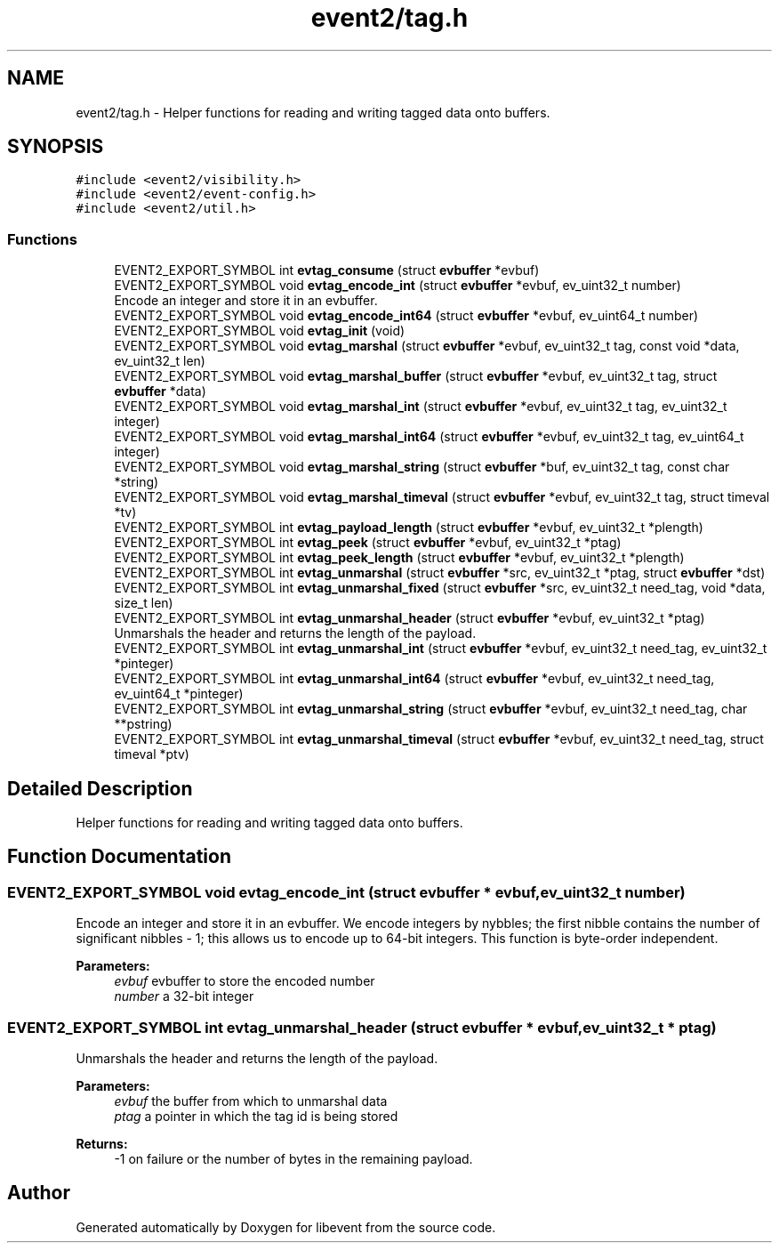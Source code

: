 .TH "event2/tag.h" 3 "Fri Sep 15 2017" "libevent" \" -*- nroff -*-
.ad l
.nh
.SH NAME
event2/tag.h \- Helper functions for reading and writing tagged data onto buffers\&.  

.SH SYNOPSIS
.br
.PP
\fC#include <event2/visibility\&.h>\fP
.br
\fC#include <event2/event\-config\&.h>\fP
.br
\fC#include <event2/util\&.h>\fP
.br

.SS "Functions"

.in +1c
.ti -1c
.RI "EVENT2_EXPORT_SYMBOL int \fBevtag_consume\fP (struct \fBevbuffer\fP *evbuf)"
.br
.ti -1c
.RI "EVENT2_EXPORT_SYMBOL void \fBevtag_encode_int\fP (struct \fBevbuffer\fP *evbuf, ev_uint32_t number)"
.br
.RI "Encode an integer and store it in an evbuffer\&. "
.ti -1c
.RI "EVENT2_EXPORT_SYMBOL void \fBevtag_encode_int64\fP (struct \fBevbuffer\fP *evbuf, ev_uint64_t number)"
.br
.ti -1c
.RI "EVENT2_EXPORT_SYMBOL void \fBevtag_init\fP (void)"
.br
.ti -1c
.RI "EVENT2_EXPORT_SYMBOL void \fBevtag_marshal\fP (struct \fBevbuffer\fP *evbuf, ev_uint32_t tag, const void *data, ev_uint32_t len)"
.br
.ti -1c
.RI "EVENT2_EXPORT_SYMBOL void \fBevtag_marshal_buffer\fP (struct \fBevbuffer\fP *evbuf, ev_uint32_t tag, struct \fBevbuffer\fP *data)"
.br
.ti -1c
.RI "EVENT2_EXPORT_SYMBOL void \fBevtag_marshal_int\fP (struct \fBevbuffer\fP *evbuf, ev_uint32_t tag, ev_uint32_t integer)"
.br
.ti -1c
.RI "EVENT2_EXPORT_SYMBOL void \fBevtag_marshal_int64\fP (struct \fBevbuffer\fP *evbuf, ev_uint32_t tag, ev_uint64_t integer)"
.br
.ti -1c
.RI "EVENT2_EXPORT_SYMBOL void \fBevtag_marshal_string\fP (struct \fBevbuffer\fP *buf, ev_uint32_t tag, const char *string)"
.br
.ti -1c
.RI "EVENT2_EXPORT_SYMBOL void \fBevtag_marshal_timeval\fP (struct \fBevbuffer\fP *evbuf, ev_uint32_t tag, struct timeval *tv)"
.br
.ti -1c
.RI "EVENT2_EXPORT_SYMBOL int \fBevtag_payload_length\fP (struct \fBevbuffer\fP *evbuf, ev_uint32_t *plength)"
.br
.ti -1c
.RI "EVENT2_EXPORT_SYMBOL int \fBevtag_peek\fP (struct \fBevbuffer\fP *evbuf, ev_uint32_t *ptag)"
.br
.ti -1c
.RI "EVENT2_EXPORT_SYMBOL int \fBevtag_peek_length\fP (struct \fBevbuffer\fP *evbuf, ev_uint32_t *plength)"
.br
.ti -1c
.RI "EVENT2_EXPORT_SYMBOL int \fBevtag_unmarshal\fP (struct \fBevbuffer\fP *src, ev_uint32_t *ptag, struct \fBevbuffer\fP *dst)"
.br
.ti -1c
.RI "EVENT2_EXPORT_SYMBOL int \fBevtag_unmarshal_fixed\fP (struct \fBevbuffer\fP *src, ev_uint32_t need_tag, void *data, size_t len)"
.br
.ti -1c
.RI "EVENT2_EXPORT_SYMBOL int \fBevtag_unmarshal_header\fP (struct \fBevbuffer\fP *evbuf, ev_uint32_t *ptag)"
.br
.RI "Unmarshals the header and returns the length of the payload\&. "
.ti -1c
.RI "EVENT2_EXPORT_SYMBOL int \fBevtag_unmarshal_int\fP (struct \fBevbuffer\fP *evbuf, ev_uint32_t need_tag, ev_uint32_t *pinteger)"
.br
.ti -1c
.RI "EVENT2_EXPORT_SYMBOL int \fBevtag_unmarshal_int64\fP (struct \fBevbuffer\fP *evbuf, ev_uint32_t need_tag, ev_uint64_t *pinteger)"
.br
.ti -1c
.RI "EVENT2_EXPORT_SYMBOL int \fBevtag_unmarshal_string\fP (struct \fBevbuffer\fP *evbuf, ev_uint32_t need_tag, char **pstring)"
.br
.ti -1c
.RI "EVENT2_EXPORT_SYMBOL int \fBevtag_unmarshal_timeval\fP (struct \fBevbuffer\fP *evbuf, ev_uint32_t need_tag, struct timeval *ptv)"
.br
.in -1c
.SH "Detailed Description"
.PP 
Helper functions for reading and writing tagged data onto buffers\&. 


.SH "Function Documentation"
.PP 
.SS "EVENT2_EXPORT_SYMBOL void evtag_encode_int (struct \fBevbuffer\fP * evbuf, ev_uint32_t number)"

.PP
Encode an integer and store it in an evbuffer\&. We encode integers by nybbles; the first nibble contains the number of significant nibbles - 1; this allows us to encode up to 64-bit integers\&. This function is byte-order independent\&.
.PP
\fBParameters:\fP
.RS 4
\fIevbuf\fP evbuffer to store the encoded number 
.br
\fInumber\fP a 32-bit integer 
.RE
.PP

.SS "EVENT2_EXPORT_SYMBOL int evtag_unmarshal_header (struct \fBevbuffer\fP * evbuf, ev_uint32_t * ptag)"

.PP
Unmarshals the header and returns the length of the payload\&. 
.PP
\fBParameters:\fP
.RS 4
\fIevbuf\fP the buffer from which to unmarshal data 
.br
\fIptag\fP a pointer in which the tag id is being stored 
.RE
.PP
\fBReturns:\fP
.RS 4
-1 on failure or the number of bytes in the remaining payload\&. 
.RE
.PP

.SH "Author"
.PP 
Generated automatically by Doxygen for libevent from the source code\&.
